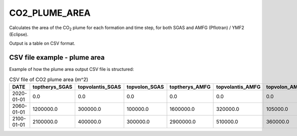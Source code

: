 
CO2_PLUME_AREA
==============

.. argparse::
   :module: ccs_scripts.co2_plume_area.co2_plume_area
   :func: get_parser
   :prog: plume_area

Calculates the area of the CO\ :sub:`2` plume for each formation and time step, for both SGAS and AMFG (Pflotran) / YMF2 (Eclipse).

Output is a table on CSV format.


CSV file example - plume area
-----------------------------
Example of how the plume area output CSV file is structured:

.. list-table:: CSV file of CO2 plume area (m^2)
   :widths: 25 25 25 25 25 25 25
   :header-rows: 1

   * - DATE
     - toptherys_SGAS
     - topvolantis_SGAS
     - topvolon_SGAS
     - toptherys_AMFG
     - topvolantis_AMFG
     - topvolon_AMFG
   * - 2020-01-01
     - 0.0
     - 0.0
     - 0.0
     - 0.0
     - 0.0
     - 0.0
   * - 2060-01-01
     - 1200000.0
     - 300000.0
     - 100000.0
     - 1600000.0
     - 320000.0
     - 105000.0
   * - 2100-01-01
     - 2100000.0
     - 400000.0
     - 300000.0
     - 2900000.0
     - 510000.0
     - 360000.0
